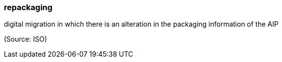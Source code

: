 === repackaging

digital migration in which there is an alteration in the packaging information of the AIP

(Source: ISO)

